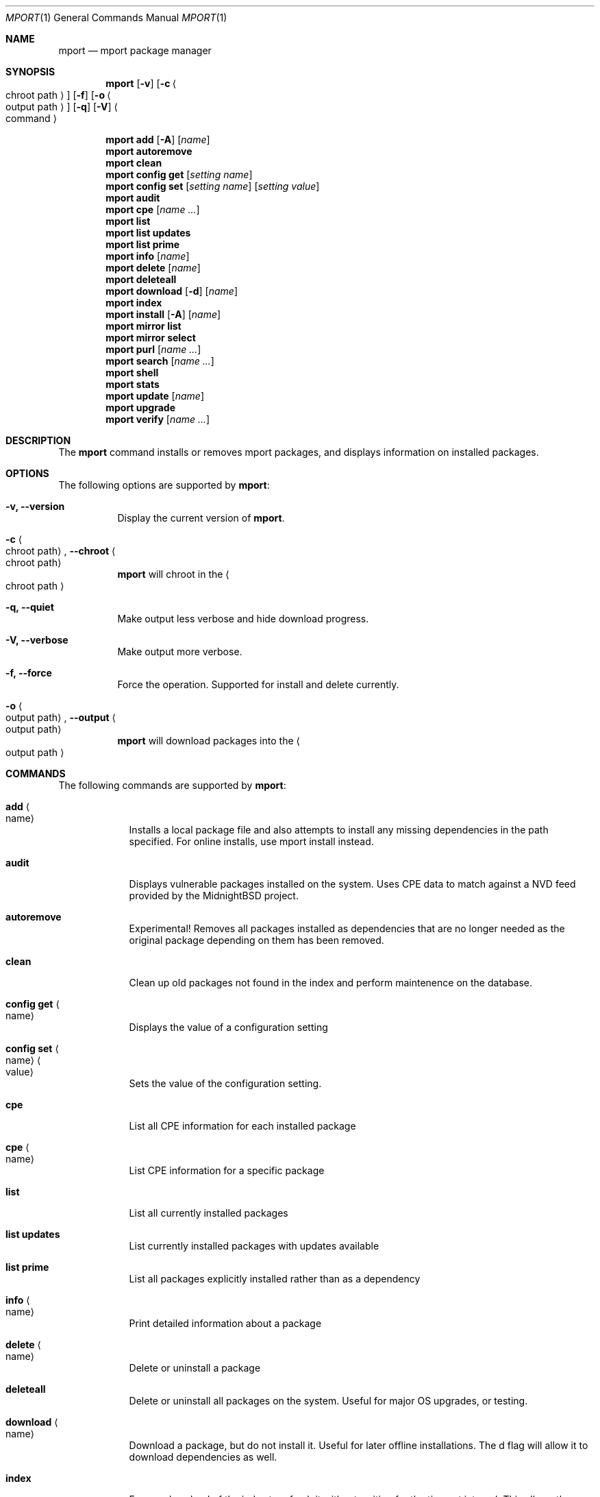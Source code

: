 .\" Copyright (c) 2010, 2011, 2015, 2021, 2022, 2025 Lucas Holt
.\" All rights reserved.
.\"
.\" Redistribution and use in source and binary forms, with or without
.\" modification, are permitted provided that the following conditions
.\" are met:
.\" 1. Redistributions of source code must retain the above copyright
.\"    notice, this list of conditions and the following disclaimer.
.\" 2. Redistributions in binary form must reproduce the above copyright
.\"    notice, this list of conditions and the following disclaimer in the
.\"    documentation and/or other materials provided with the distribution.
.\"
.\" THIS SOFTWARE IS PROVIDED BY THE AUTHOR AND CONTRIBUTORS ``AS IS'' AND
.\" ANY EXPRESS OR IMPLIED WARRANTIES, INCLUDING, BUT NOT LIMITED TO, THE
.\" IMPLIED WARRANTIES OF MERCHANTABILITY AND FITNESS FOR A PARTICULAR PURPOSE
.\" ARE DISCLAIMED.  IN NO EVENT SHALL THE AUTHOR OR CONTRIBUTORS BE LIABLE
.\" FOR ANY DIRECT, INDIRECT, INCIDENTAL, SPECIAL, EXEMPLARY, OR CONSEQUENTIAL
.\" DAMAGES (INCLUDING, BUT NOT LIMITED TO, PROCUREMENT OF SUBSTITUTE GOODS
.\" OR SERVICES; LOSS OF USE, DATA, OR PROFITS; OR BUSINESS INTERRUPTION)
.\" HOWEVER CAUSED AND ON ANY THEORY OF LIABILITY, WHETHER IN CONTRACT, STRICT
.\" LIABILITY, OR TORT (INCLUDING NEGLIGENCE OR OTHERWISE) ARISING IN ANY WAY
.\" OUT OF THE USE OF THIS SOFTWARE, EVEN IF ADVISED OF THE POSSIBILITY OF
.\" SUCH DAMAGE.
.\"
.\"
.Dd March 21, 2025
.Dt MPORT 1
.Os
.Sh NAME
.Nm mport
.Nd "mport package manager"
.Sh SYNOPSIS
.Nm
.Op Fl v
.Op Fl c Ao chroot path Ac
.Op Fl f
.Op Fl o Ao output path Ac
.Op Fl q
.Op Fl V
.Ao command Ac
.Pp
.Nm
.Cm add
.Op Fl A
.Op Ar name
.Nm
.Cm autoremove
.Nm
.Cm clean
.Nm
.Cm config get
.Op Ar setting name
.Nm
.Cm config set
.Op Ar setting name
.Op Ar setting value
.Nm
.Cm audit
.Nm
.Cm cpe
.Op Ar name ...
.Nm
.Cm list
.Nm
.Cm list updates
.Nm
.Cm list prime
.Nm
.Cm info
.Op Ar name
.Nm
.Cm delete
.Op Ar name
.Nm
.Cm deleteall
.Nm
.Cm download
.Op Fl d
.Op Ar name
.Nm
.Cm index
.Nm
.Cm install
.Op Fl A
.Op Ar name
.Nm
.Cm mirror list
.Nm
.Cm mirror select
.Nm
.Cm purl
.Op Ar name ...
.Nm
.Cm search
.Op Ar name ...
.Nm
.Cm shell
.Nm
.Cm stats
.Nm
.Cm update
.Op Ar name
.Nm
.Cm upgrade
.Nm
.Cm verify
.Op Ar name ...
.Sh DESCRIPTION
The
.Nm
command installs or removes mport packages, and displays information on
installed packages.
.Sh OPTIONS
The following options are supported by
.Nm :
.Bl -tag -width indent
.It Fl v, Cm --version
Display the current version of 
.Nm .
.It Fl c Ao chroot path Ac , Cm --chroot Ao chroot path Ac
.Nm
will chroot in the
.Ao chroot path Ac
.It Fl q, Cm --quiet
Make output less verbose and hide download progress.
.It Fl V, Cm --verbose
Make output more verbose.
.It Fl f, Cm --force
Force the operation.  Supported for install and delete currently.
.It Fl o Ao output path Ac , Cm --output Ao output path Ac
.Nm
will download packages into the 
.Ao output path Ac
.Sh COMMANDS
The following commands are supported by
.Nm :
.Bl -tag -width ".Cm install"
.It Cm add Ao name Ac
Installs a local package file and also attempts to install any missing dependencies in the path specified.
For online installs, use mport install instead.
.It Cm audit
Displays vulnerable packages installed on the system. Uses CPE data to match against
a NVD feed provided by the MidnightBSD project.
.It Cm autoremove
Experimental! Removes all packages installed as dependencies that are no longer needed
as the original package depending on them has been removed.
.It Cm clean
Clean up old packages not found in the index and perform maintenence on the
database.
.It Cm config get Ao name Ac
Displays the value of a configuration setting
.It Cm config set Ao name Ac Ao value Ac
Sets the value of the configuration setting. 
.It Cm cpe
List all CPE information for each installed package
.It Cm cpe Ao name Ac
List CPE information for a specific package
.It Cm list
List all currently installed packages
.It Cm list updates
List currently installed packages with updates available
.It Cm list prime
List all packages explicitly installed rather than as a dependency
.It Cm info Ao name Ac
Print detailed information about a package
.It Cm delete Ao name Ac
Delete or uninstall a package
.It Cm deleteall
Delete or uninstall all packages on the system.  Useful for major OS upgrades,
or testing.
.It Cm download Ao name Ac
Download a package, but do not install it. Useful for later offline installations.
The d flag will allow it to download dependencies as well.
.It Cm index
Force a download of the index to refresh it without waiting for the timeout interval. This
allows the user to get the latest list of packages.
.It Cm install Fl A Ao name Ac
Fetch and install a package.  
With the A flag set, marks the installed packages as automatic.  Will be automatically
removed	if no other packages depend on them.
.It Cm mirror list
Lists all available package mirrors.
.It Cm mirror select
Pings various mirrors to attempt to select the closest and sets it as default.
.It Cm purl
Lists PURL for each installed package
.it Cm purl Ao name Ac
Lists PURL for a specific package
.It Cm search
Search package names and descriptions.  Supports globbing queries such as 
"*php*".
.It Cm shell
Starts a sqlite3 client connected to the mport master database.
.It Cm stats
List statistics about available and installed packages.
.It Cm update Ao name Ac
Fetch and update a specific package
.It Cm upgrade
Upgrade all currently installed packages with the latest version
.It Cm verify Ao name Ac
Verify currently installed packages have not had files deleted or modified from the original
installation.
.Sh SETTINGS
The
.Nm
command has the following settings that modify it's behavior:
.Dl mirror_region
Determines which mirror region to use to fetch packages.  Valid values are currently us, us2, us3, uk, jp
The current list is always available in the mport index file in /var/db/mport/index.db in the mirrors table
.Pp
.Dl target_os
Override the OS version used to fetch packages and install them. If undefined, we try /bin/midnightbsd-version first and
fall back to the running kernel version.
.Pp
.Dl index_last_check
This is the last time the index file was checked for an update.
.Pp
.Dl index_autoupdate
Determines if the index file will be updated automatically. If set to NO or FALSE, it will be skipped unless
it is missing entirely. A persistent version of the mport -U flag. 
.Pp
.Dl handle_rc_scripts
When set to yes or true, will start and stop rc.d services included with the package. If set to no or false, will not run rc.d scripts.
.Sh ENVIRONMENT
.Bl -tag -width ".Ev FETCH_BIND_ADDRESS"
.It Ev FETCH_BIND_ADDRESS
Specifies a hostname or IP address to which sockets used for outgoing
connections will be bound.
.It Ev FTP_LOGIN
Default FTP login if none was provided in the URL.
.It Ev FTP_PASSIVE_MODE
If set to
.Ql no ,
forces the FTP code to use active mode.
If set to any other value, forces passive mode even if the application
requested active mode.
.It Ev FTP_PASSWORD
Default FTP password if the remote server requests one and none was
provided in the URL.
.It Ev FTP_PROXY
URL of the proxy to use for FTP requests.
The document part is ignored.
FTP and HTTP proxies are supported; if no scheme is specified, FTP is
assumed.
If the proxy is an FTP proxy,
.It Ev ASSUME_ALWAYS_YES
If set to a non empty value, will assume any question should be answered
with a yes.
.It Ev HANDLE_RC_SCRIPTS
If set to a non empty value, will start/stop rc.d scripts included in the package.
.Sh EXAMPLES
Search for a package:
.Dl $ mport search curl
.Pp
Install a package:
.Dl Installing must specify a unique origin
.Pp
.Dl % mport install curl
.Pp
List installed packages:
.Dl $ mport list
.Pp
Upgrade all installed packages:
.Dl % mport upgrade
.Pp
Upgrade a single package:
.Dl % mport update gmake
.Pp
List packages needing upgrades:
.Dl $ mport list updates
.Pp
List non-automatic packages:
.Dl $ mport list prime
.Pp
Delete an installed package:
.Dl % mport delete curl
.Pp
Remove unneeded dependencies:
.Dl % mport autoremove
.Pp
Determine which package installed a file:
.Dl $ mport which /usr/local/bin/curl
.Pp
Check installed packages for checksum mismatches:
.Dl # mport verify
.Pp 
Install a local package file:
.Dl $ mport add /home/myuser/mypkg.mport 
.Pp
Search for all xfce related packages:
.Dl $ mport search xfce*
.Sh HISTORY
The
.Nm
command first appeared in
.Mx 0.3 .
.Sh AUTHORS
The
.Nm
utility and 
manual page were written by
.An Lucas Holt Aq luke@MidnightBSD.org .
